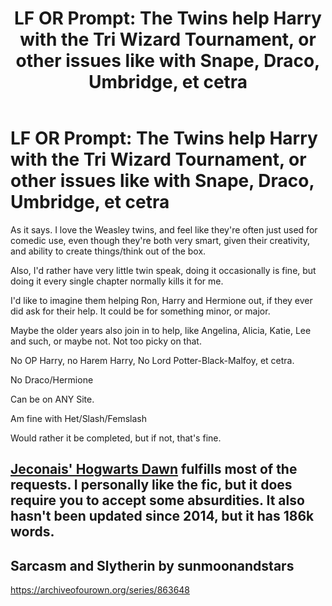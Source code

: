 #+TITLE: LF OR Prompt: The Twins help Harry with the Tri Wizard Tournament, or other issues like with Snape, Draco, Umbridge, et cetra

* LF OR Prompt: The Twins help Harry with the Tri Wizard Tournament, or other issues like with Snape, Draco, Umbridge, et cetra
:PROPERTIES:
:Author: SnarkyAndProud
:Score: 2
:DateUnix: 1579810623.0
:DateShort: 2020-Jan-23
:FlairText: Request
:END:
As it says. I love the Weasley twins, and feel like they're often just used for comedic use, even though they're both very smart, given their creativity, and ability to create things/think out of the box.

Also, I'd rather have very little twin speak, doing it occasionally is fine, but doing it every single chapter normally kills it for me.

I'd like to imagine them helping Ron, Harry and Hermione out, if they ever did ask for their help. It could be for something minor, or major.

Maybe the older years also join in to help, like Angelina, Alicia, Katie, Lee and such, or maybe not. Not too picky on that.

No OP Harry, no Harem Harry, No Lord Potter-Black-Malfoy, et cetra.

No Draco/Hermione

Can be on ANY Site.

Am fine with Het/Slash/Femslash

Would rather it be completed, but if not, that's fine.


** [[https://jeconais.fanficauthors.net/Hogwarts_Dawn/index/][Jeconais' Hogwarts Dawn]] fulfills most of the requests. I personally like the fic, but it does require you to accept some absurdities. It also hasn't been updated since 2014, but it has 186k words.
:PROPERTIES:
:Author: shillecce
:Score: 1
:DateUnix: 1579842871.0
:DateShort: 2020-Jan-24
:END:


** Sarcasm and Slytherin by sunmoonandstars

[[https://archiveofourown.org/series/863648]]
:PROPERTIES:
:Author: Dhiyfal
:Score: 1
:DateUnix: 1579899444.0
:DateShort: 2020-Jan-25
:END:
